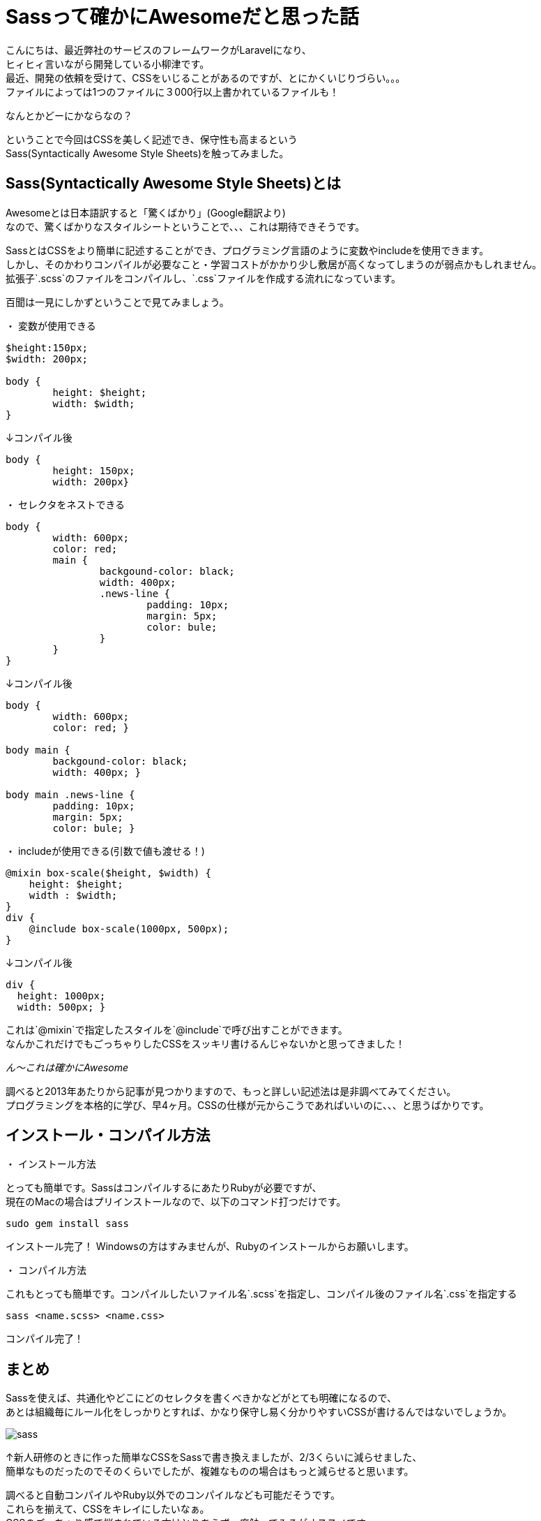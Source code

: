 = Sassって確かにAwesomeだと思った話
:published_at: 2016-11-18
:hp-alt-title: 
:hp-tags: Sass,Scss,css, oyaizu

こんにちは、最近弊社のサービスのフレームワークがLaravelになり、 +
ヒィヒィ言いながら開発している小柳津です。 +
最近、開発の依頼を受けて、CSSをいじることがあるのですが、とにかくいじりづらい。。。 +
ファイルによっては1つのファイルに３000行以上書かれているファイルも！ +

なんとかどーにかならなの？ +

ということで今回はCSSを美しく記述でき、保守性も高まるという +
Sass(Syntactically Awesome Style Sheets)を触ってみました。

## Sass(Syntactically Awesome Style Sheets)とは

Awesomeとは日本語訳すると「驚くばかり」(Google翻訳より) +
なので、驚くばかりなスタイルシートということで、、、これは期待できそうです。

SassとはCSSをより簡単に記述することができ、プログラミング言語のように変数やincludeを使用できます。 +
しかし、そのかわりコンパイルが必要なこと・学習コストがかかり少し敷居が高くなってしまうのが弱点かもしれません。 +
拡張子`.scss`のファイルをコンパイルし、`.css`ファイルを作成する流れになっています。

百聞は一見にしかずということで見てみましょう。

・ 変数が使用できる
 
```
$height:150px;
$width: 200px;
 
body {
	height: $height;
	width: $width;
}

```

↓コンパイル後

```
body {
	height: 150px;
	width: 200px}
```

・ セレクタをネストできる

```
body {
	width: 600px;
 	color: red;
	main {
		backgound-color: black;
		width: 400px;
		.news-line {
			padding: 10px;
			margin: 5px;
			color: bule;
		}
	}
}
```

↓コンパイル後

```
body {
	width: 600px;
	color: red; }
   
body main {
	backgound-color: black;
	width: 400px; }
     
body main .news-line {
	padding: 10px;
	margin: 5px;
	color: bule; }
       
```

・ includeが使用できる(引数で値も渡せる！)

```
@mixin box-scale($height, $width) {
    height: $height;
    width : $width;
}
div { 
    @include box-scale(1000px, 500px);
}
```

↓コンパイル後

```
div {
  height: 1000px;
  width: 500px; }

```

これは`@mixin`で指定したスタイルを`@include`で呼び出すことができます。 +
なんかこれだけでもごっちゃりしたCSSをスッキリ書けるんじゃないかと思ってきました！ +

__ん〜これは確かにAwesome__ +

調べると2013年あたりから記事が見つかりますので、もっと詳しい記述法は是非調べてみてください。 +
プログラミングを本格的に学び、早4ヶ月。CSSの仕様が元からこうであればいいのに、、、と思うばかりです。

## インストール・コンパイル方法

・ インストール方法

とっても簡単です。SassはコンパイルするにあたりRubyが必要ですが、 +
現在のMacの場合はプリインストールなので、以下のコマンド打つだけです。 +

```
sudo gem install sass
```

インストール完了！
Windowsの方はすみませんが、Rubyのインストールからお願いします。 +

・ コンパイル方法

これもとっても簡単です。コンパイルしたいファイル名`.scss`を指定し、コンパイル後のファイル名`.css`を指定する +

```
sass <name.scss> <name.css>
```

コンパイル完了！

## まとめ

Sassを使えば、共通化やどこにどのセレクタを書くべきかなどがとても明確になるので、 +
あとは組織毎にルール化をしっかりとすれば、かなり保守し易く分かりやすいCSSが書けるんではないでしょうか。 +

image::oyaizu/sass.png[]
↑新人研修のときに作った簡単なCSSをSassで書き換えましたが、2/3くらいに減らせました、 +
簡単なものだったのでそのくらいでしたが、複雑なものの場合はもっと減らせると思います。 +

調べると自動コンパイルやRuby以外でのコンパイルなども可能だそうです。 +
これらを揃えて、CSSをキレイにしたいなぁ。 +
CSSのごっちゃり感で悩まれている方はとりあえず一度触ってみるがオススメです。

今回はここで失礼します。

